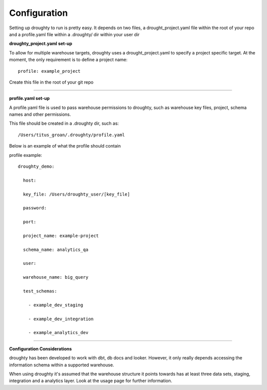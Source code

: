 Configuration
=============

Setting up droughty to run is pretty easy. It depends on two files, a drought_project.yaml file within the root of your repo and a profile.yaml file within a .droughty/ dir within your user dir

**droughty_project.yaml set-up**

To allow for multiple warehouse targets, droughty uses a drought_project.yaml to specify a project specific target. At the moment, the only requirement is to define a project name::

   profile: example_project

Create this file in the root of your git repo


--------------

**profile.yaml set-up**

A profile.yaml file is used to pass warehouse permissions to droughty, such as warehouse key files, project, schema names and other permissions. 

This file should be created in a .droughty dir, such as::

      /Users/titus_groan/.droughty/profile.yaml

Below is an example of what the profile should contain

profile example::

    droughty_demo:

      host:

      key_file: /Users/droughty_user/[key_file]

      password:

      port:

      project_name: example-project

      schema_name: analytics_qa

      user: 

      warehouse_name: big_query

      test_schemas:

        - example_dev_staging

        - example_dev_integration

        - example_analytics_dev

--------------


**Configuration Considerations**

droughty has been developed to work with dbt, db docs and looker. However, it only really depends accessing the information schema within a supported warehouse.

When using droughty it's assumed that the warehouse structure it points towards has at least three data sets, staging, integration and a analytics layer. Look at the usage page for further information.